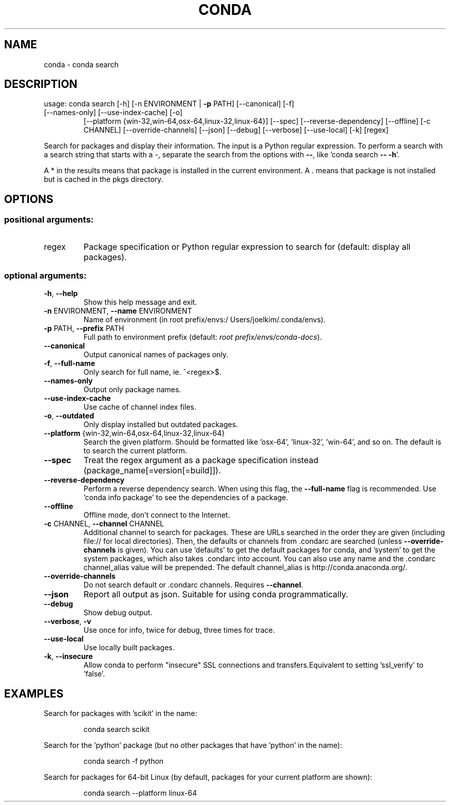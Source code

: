 .\" DO NOT MODIFY THIS FILE!  It was generated by help2man 1.46.4.
.TH CONDA "1" "9월 2017" "Continuum Analytics" "User Commands"
.SH NAME
conda \- conda search
.SH DESCRIPTION
usage: conda search [\-h] [\-n ENVIRONMENT | \fB\-p\fR PATH] [\-\-canonical] [\-f]
.TP
[\-\-names\-only] [\-\-use\-index\-cache] [\-o]
[\-\-platform {win\-32,win\-64,osx\-64,linux\-32,linux\-64}]
[\-\-spec] [\-\-reverse\-dependency] [\-\-offline] [\-c CHANNEL]
[\-\-override\-channels] [\-\-json] [\-\-debug] [\-\-verbose]
[\-\-use\-local] [\-k]
[regex]
.PP
Search for packages and display their information. The input is a
Python regular expression.  To perform a search with a search string that starts
with a \-, separate the search from the options with \fB\-\-\fR, like 'conda search \fB\-\-\fR \fB\-h\fR'.
.PP
A * in the results means that package is installed in the current
environment. A . means that package is not installed but is cached in the pkgs
directory.
.SH OPTIONS
.SS "positional arguments:"
.TP
regex
Package specification or Python regular expression to
search for (default: display all packages).
.SS "optional arguments:"
.TP
\fB\-h\fR, \fB\-\-help\fR
Show this help message and exit.
.TP
\fB\-n\fR ENVIRONMENT, \fB\-\-name\fR ENVIRONMENT
Name of environment (in root prefix/envs:/
Users/joelkim/.conda/envs).
.TP
\fB\-p\fR PATH, \fB\-\-prefix\fR PATH
Full path to environment prefix (default:
\fI\,root prefix/envs/conda\-docs\/\fP).
.TP
\fB\-\-canonical\fR
Output canonical names of packages only.
.TP
\fB\-f\fR, \fB\-\-full\-name\fR
Only search for full name, ie. ^<regex>$.
.TP
\fB\-\-names\-only\fR
Output only package names.
.TP
\fB\-\-use\-index\-cache\fR
Use cache of channel index files.
.TP
\fB\-o\fR, \fB\-\-outdated\fR
Only display installed but outdated packages.
.TP
\fB\-\-platform\fR {win\-32,win\-64,osx\-64,linux\-32,linux\-64}
Search the given platform. Should be formatted like
\&'osx\-64', 'linux\-32', 'win\-64', and so on. The default
is to search the current platform.
.TP
\fB\-\-spec\fR
Treat the regex argument as a package specification
instead (package_name[=version[=build]]).
.TP
\fB\-\-reverse\-dependency\fR
Perform a reverse dependency search. When using this
flag, the \fB\-\-full\-name\fR flag is recommended. Use 'conda
info package' to see the dependencies of a package.
.TP
\fB\-\-offline\fR
Offline mode, don't connect to the Internet.
.TP
\fB\-c\fR CHANNEL, \fB\-\-channel\fR CHANNEL
Additional channel to search for packages. These are
URLs searched in the order they are given (including
file:// for local directories). Then, the defaults or
channels from .condarc are searched (unless
\fB\-\-override\-channels\fR is given). You can use 'defaults'
to get the default packages for conda, and 'system' to
get the system packages, which also takes .condarc
into account. You can also use any name and the
\&.condarc channel_alias value will be prepended. The
default channel_alias is http://conda.anaconda.org/.
.TP
\fB\-\-override\-channels\fR
Do not search default or .condarc channels. Requires
\fB\-\-channel\fR.
.TP
\fB\-\-json\fR
Report all output as json. Suitable for using conda
programmatically.
.TP
\fB\-\-debug\fR
Show debug output.
.TP
\fB\-\-verbose\fR, \fB\-v\fR
Use once for info, twice for debug, three times for
trace.
.TP
\fB\-\-use\-local\fR
Use locally built packages.
.TP
\fB\-k\fR, \fB\-\-insecure\fR
Allow conda to perform "insecure" SSL connections and
transfers.Equivalent to setting 'ssl_verify' to
\&'false'.
.SH EXAMPLES
Search for packages with 'scikit' in the name:
.IP
conda search scikit
.PP
Search for the 'python' package (but no other packages that have 'python' in
the name):
.IP
conda search \-f python
.PP
Search for packages for 64\-bit Linux (by default, packages for your current
platform are shown):
.IP
conda search \-\-platform linux\-64
